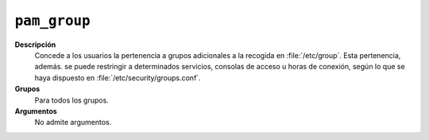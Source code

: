 ``pam_group``
==============

**Descripción**
   Concede a los usuarios la pertenencia a grupos adicionales a la recogida en
   :file:`/etc/group`. Esta pertenencia, además. se puede restringir a
   determinados servicios, consolas de acceso u horas de conexión, según lo que
   se haya dispuesto en :file:`/etc/security/groups.conf`.

**Grupos**
   Para todos los grupos.

**Argumentos**
   No admite argumentos.

